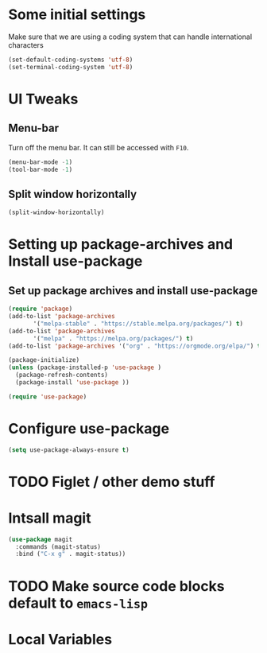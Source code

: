 #+PROPERTY: header-args :tangle yes :comments yes :results silent

* Some initial settings

Make sure that we are using a coding system that can handle international characters
#+BEGIN_SRC emacs-lisp
   (set-default-coding-systems 'utf-8)
   (set-terminal-coding-system 'utf-8)
#+END_SRC


* UI Tweaks

** Menu-bar
Turn off the menu bar. It can still be accessed with ~F10~.

#+BEGIN_SRC emacs-lisp
  (menu-bar-mode -1)
  (tool-bar-mode -1)
#+END_SRC

** Split window horizontally
#+BEGIN_SRC emacs-lisp
(split-window-horizontally)
#+END_SRC

* Setting up package-archives and  Install use-package
** Set up package archives and install use-package

#+BEGIN_SRC emacs-lisp
(require 'package)
(add-to-list 'package-archives
       '("melpa-stable" . "https://stable.melpa.org/packages/") t)
(add-to-list 'package-archives
       '("melpa" . "https://melpa.org/packages/") t)
(add-to-list 'package-archives '("org" . "https://orgmode.org/elpa/") t)

(package-initialize)
(unless (package-installed-p 'use-package )
  (package-refresh-contents)
  (package-install 'use-package ))

(require 'use-package)
#+END_SRC


* Configure use-package
#+BEGIN_SRC emacs-lisp
(setq use-package-always-ensure t)
#+END_SRC

* TODO Figlet / other demo stuff


* Intsall magit
#+BEGIN_SRC emacs-lisp
(use-package magit
  :commands (magit-status)
  :bind ("C-x g" . magit-status))
#+END_SRC


* TODO Make source code blocks default to ~emacs-lisp~


* Local Variables
# Local Variables:
# eval: (add-hook 'after-save-hook (lambda() (org-babel-tangle)) nil t)
# End:

